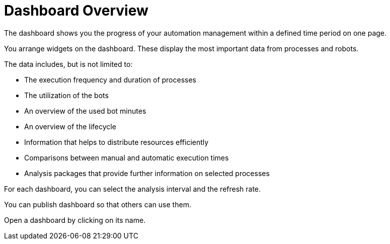 = Dashboard Overview

The dashboard shows you the progress of your automation management within a defined time period on one page.

You arrange widgets on the dashboard. These display the most important data from processes and robots.

The data includes, but is not limited to:

* The execution frequency and duration of processes
* The utilization of the bots
* An overview of the used bot minutes
* An overview of the lifecycle
* Information that helps to distribute resources efficiently
* Comparisons between manual and automatic execution times
* Analysis packages that provide further information on selected processes

For each dashboard, you can select the analysis interval and the refresh rate.

You can publish dashboard so that others can use them.

Open a dashboard by clicking on its name.
